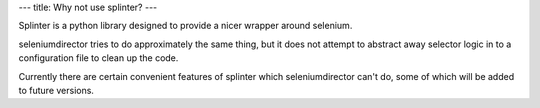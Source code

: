 ---
title: Why not use splinter?
---

Splinter is a python library designed to provide a nicer wrapper around selenium.

seleniumdirector tries to do approximately the same thing, but it does not attempt
to abstract away selector logic in to a configuration file to clean up the code.

Currently there are certain convenient features of splinter which seleniumdirector
can't do, some of which will be added to future versions.
